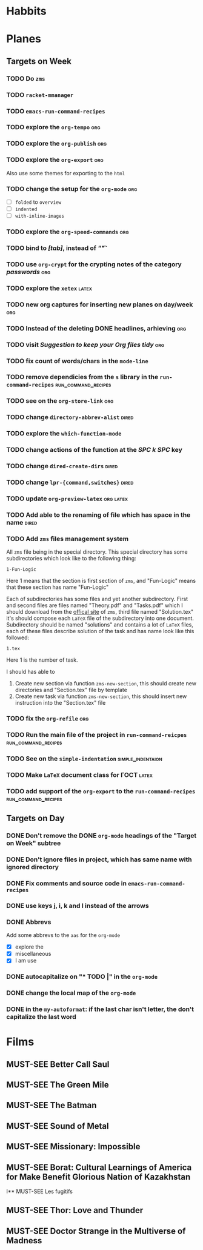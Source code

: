 #+TODO: TODO | DONE
#+TODO: MUST-SEE | SAW
#+TODO: FAIL | GOAL DONE

* Habbits
* Planes

** Targets on Week
*** TODO Do =zms=
    SCHEDULED: <2022-08-08 Пн -30d>
    

*** TODO =racket-mmanager=
*** TODO =emacs-run-command-recipes=

    
*** TODO explore the =org-tempo=                                        :org:

*** TODO explore the =org-publish=                                      :org:

*** TODO explore the =org-export=                                       :org:
    Also use some themes for exporting to the =html=

*** TODO change the setup for the =org-mode=                            :org:

    - [ ] =folded= to =overview=
    - [ ] =indented=
    - [ ] =with-inline-images=

*** TODO explore the =org-speed-commands=                               :org:

*** TODO bind to /[tab]/, instead of /"\t"/

*** TODO use =org-crypt= for the crypting notes of the category /passwords/ :org:

*** TODO explore the =xetex=                                          :latex:

*** TODO new org captures for inserting new planes on day/week          :org:

*** TODO Instead of the deleting DONE headlines, arhieving              :org:

*** TODO visit /Suggestion to keep your Org files tidy/                 :org:

*** TODO fix count of words/chars in the =mode-line=

*** TODO remove dependicies from the =s= library in the =run-command-recipes= :run_command_recipes:

*** TODO see on the =org-store-link=                                    :org:

*** TODO change =directory-abbrev-alist=                              :dired:

*** TODO explore the =which-function-mode=

*** TODO change actions of the function at the /SPC k SPC/ key

*** TODO change =dired-create-dirs=                                   :dired:
    
*** TODO change =lpr-{command,switches}=                              :dired:

*** TODO update =org-preview-latex=                               :org:latex:
    
*** TODO Add able to the renaming of file which has space in the name :dired:

*** TODO Add =zms= files management system
    All =zms= file being in the special directory.  This special
    directory has some subdirectories which look like to the following
    thing:

    #+BEGIN_EXAMPLE
    1-Fun-Logic
    #+END_EXAMPLE

    Here 1 means that the section is first section of =zms=, and
    "Fun-Logic" means that these section has name "Fun-Logic"

    Each of subdirectories has some files and yet another
    subdirectory.  First and second files are files named "Theory.pdf"
    and "Tasks.pdf" which I should download from the [[http://distmath.ru/][offical site]] of
    =zms=, third file named "Solution.tex" it's should compose each
    =LaTeX= file of the subdirectory into one document.  Subdirectory
    should be named "solutions" and contains a lot of =LaTeX= files,
    each of these files describe solution of the task and has name
    look like this followed:

    #+BEGIN_EXAMPLE
    1.tex
    #+END_EXAMPLE

    Here 1 is the number of task.

    I should has able to

    1. Create new section via function =zms-new-section=, this should
       create new directories and "Section.tex" file by template
    2. Create new task via function =zms-new-section=, this should
       insert new instruction into the "Section.tex" file

*** TODO fix the =org-refile=                                           :org:
*** TODO Run the main file of the project in =run-command-reicpes= :run_command_recipes:
*** TODO See on the =simple-indentation=                  :simple_indentaion:
*** TODO Make =LaTeX= document class for ГОСТ                         :latex:
*** TODO add support of the =org-export= to the =run-command-recipes= :run_command_recipes:

** Targets on Day

*** DONE Don't remove the DONE =org-mode= headings of the "Target on Week" subtree
*** DONE Don't ignore files in project, which has same name with ignored directory
    SCHEDULED: <2022-08-08 Пн>
*** DONE Fix comments and source code in =emacs-run-command-recipes=
*** DONE use keys *j*, *i*, *k* and *l* instead of the arrows

*** DONE Abbrevs
Add some abbrevs to the =aas= for the =org-mode=

- [X] explore the
- [X] miscellaneous
- [X] I am use

*** DONE autocapitalize on "* TODO |" in the =org-mode=

*** DONE change the local map of the =org-mode=
*** DONE in the =my-autoformat=: if the last char isn't letter, the don't capitalize the last word

* Films

** MUST-SEE Better Call Saul
   :PROPERTIES:
   :name:     Лучше звоните Солу
   :year:     2015
   :slogan:   Make the call
   :id:       796660
   :rating:   82.0
   :countries: (США)
   :END:

** MUST-SEE The Green Mile
   :PROPERTIES:
   :name:     Зеленая миля
   :year:     1999
   :slogan:   Пол Эджкомб не верил в чудеса. Пока не столкнулся с одним из них
   :id:       435
   :rating:   91.0
   :countries: (США)
   :END:
** MUST-SEE The Batman
   :PROPERTIES:
   :name:     Бэтмен
   :year:     2022
   :slogan:   Unmask The Truth
   :id:       590286
   :rating:   79.0
   :countries: (США)
   :END:
** MUST-SEE Sound of Metal
   :PROPERTIES:
   :name:     Звук металла
   :year:     2019
   :slogan:   Music was his world. Then silence revealed a new one.
   :id:       957883
   :rating:   73.0
   :countries: (Бельгия США)
   :END:
** MUST-SEE Missionary: Impossible
   :PROPERTIES:
   :name:     Миссия невыполнима
   :year:     2006
   :slogan:   nil
   :id:       305389
   :rating:   0
   :countries: (США)
   :END:
** MUST-SEE Borat: Cultural Learnings of America for Make Benefit Glorious Nation of Kazakhstan
   :PROPERTIES:
   :name:     Борат
   :year:     2006
   :slogan:   Come to Kazakhstan, It's Nice!
   :id:       102474
   :rating:   67.0
   :countries: (Великобритания США)
   :END:
I** MUST-SEE Les fugitifs
   :PROPERTIES:
   :name:     Беглецы
   :year:     1986
   :slogan:   The oddest «odd couple» from «Les Comperes» are back in a gag-filled comic masterpiece of role reversal and farcical misadventure
   :id:       20897
   :rating:   79.0
   :countries: (Франция)
   :END:
** MUST-SEE Thor: Love and Thunder
   :PROPERTIES:
   :name:     Тор: Любовь и гром
   :year:     2022
   :slogan:   Not every god has a plan.
   :id:       1282688
   :rating:   65.0
   :countries: (Австралия США)
   :END:
** MUST-SEE Doctor Strange in the Multiverse of Madness
   :PROPERTIES:
   :name:     Доктор Стрэндж: В мультивселенной безумия
   :year:     2022
   :slogan:   Enter a new dimension of Strange.
   :id:       1219909
   :rating:   67.0
   :countries: (США)
   :END:
